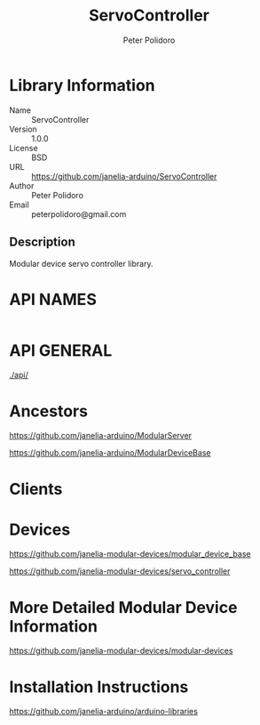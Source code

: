 #+TITLE: ServoController
#+AUTHOR: Peter Polidoro
#+EMAIL: peterpolidoro@gmail.com

* Library Information
  - Name :: ServoController
  - Version :: 1.0.0
  - License :: BSD
  - URL :: https://github.com/janelia-arduino/ServoController
  - Author :: Peter Polidoro
  - Email :: peterpolidoro@gmail.com

** Description

   Modular device servo controller library.

* API NAMES

  #+BEGIN_SRC js
  #+END_SRC

* API GENERAL

  [[./api/]]

* Ancestors

  [[https://github.com/janelia-arduino/ModularServer]]

  [[https://github.com/janelia-arduino/ModularDeviceBase]]

* Clients

* Devices

  [[https://github.com/janelia-modular-devices/modular_device_base]]

  [[https://github.com/janelia-modular-devices/servo_controller]]

* More Detailed Modular Device Information

  [[https://github.com/janelia-modular-devices/modular-devices]]

* Installation Instructions

  [[https://github.com/janelia-arduino/arduino-libraries]]

